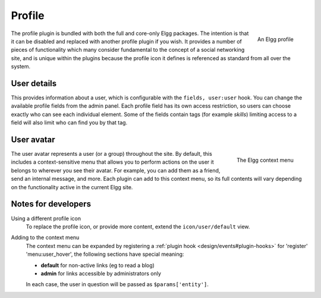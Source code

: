Profile
=======

.. figure:: images/profile.jpg
   :width: 180
   :align: right
   :alt: An Elgg profile
   
   An Elgg profile

The profile plugin is bundled with both the full and core-only Elgg packages. The intention is that it can be disabled and replaced with another profile plugin if you wish.
It provides a number of pieces of functionality which many consider fundamental to the concept of a social networking site, and is unique within the plugins because the profile icon it defines is referenced as standard from all over the system.

User details
------------

This provides information about a user, which is configurable with the ``fields, user:user`` hook. You can change the available profile fields from the admin panel.
Each profile field has its own access restriction, so users can choose exactly who can see each individual element. Some of the fields contain tags (for example *skills*) limiting access to a field will also limit who can find you by that tag.

User avatar
-----------

.. figure:: images/user_hover_menu.jpg
   :width: 180
   :align: right
   :alt: The Elgg context menu
   
   The Elgg context menu

The user avatar represents a user (or a group) throughout the site. By default, this includes a context-sensitive menu that allows you to perform actions on the user it belongs to wherever you see their avatar. For example, you can add them as a friend, send an internal message, and more. Each plugin can add to this context menu, so its full contents will vary depending on the functionality active in the current Elgg site.

Notes for developers
--------------------

Using a different profile icon
   To replace the profile icon, or provide more content, extend the ``icon/user/default`` view.

Adding to the context menu
   The context menu can be expanded by registering a :ref:`plugin hook <design/events#plugin-hooks>` for 'register' 'menu:user_hover', the following sections have special meaning:

   - **default** for non-active links (eg to read a blog)
   - **admin** for links accessible by administrators only

   In each case, the user in question will be passed as ``$params['entity']``.